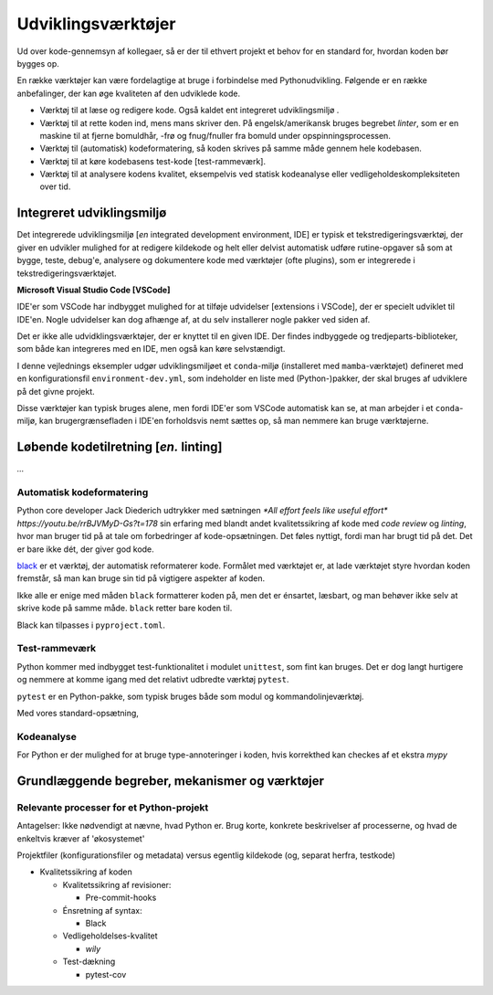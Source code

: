 .. _værktøjer:

===================
Udviklingsværktøjer
===================

Ud over kode-gennemsyn af kollegaer, så er der til ethvert projekt et behov for en standard for, hvordan koden bør bygges op.

En række værktøjer kan være fordelagtige at bruge i forbindelse med Pythonudvikling. Følgende er en række anbefalinger, der kan øge kvaliteten af den udviklede kode.

*   Værktøj til at læse og redigere kode. Også kaldet ent integreret udviklingsmiljø .
*   Værktøj til at rette koden ind, mens mans skriver den. På engelsk/amerikansk bruges begrebet *linter*, som er en maskine til at fjerne bomuldhår, -frø og fnug/fnuller fra bomuld under opspinningsprocessen.
*   Værktøj til (automatisk) kodeformatering, så koden skrives på samme måde gennem hele kodebasen.
*   Værktøj til at køre kodebasens test-kode [test-rammeværk].
*   Værktøj til at analysere kodens kvalitet, eksempelvis ved statisk kodeanalyse eller vedligeholdeskompleksiteten over tid.


Integreret udviklingsmiljø
==========================

Det integrerede udviklingsmiljø [*en* integrated development environment, IDE] er typisk et tekstredigeringsværktøj, der giver en udvikler mulighed for at redigere kildekode og helt eller delvist automatisk udføre rutine-opgaver så som at bygge, teste, debug'e, analysere og dokumentere kode med værktøjer (ofte plugins), som er integrerede i tekstredigeringsværktøjet.

**Microsoft Visual Studio Code [VSCode]**

IDE'er som VSCode har indbygget mulighed for at tilføje udvidelser [extensions i VSCode], der er specielt udviklet til IDE'en. Nogle udvidelser kan dog afhænge af, at du selv installerer nogle pakker ved siden af.

Det er ikke alle udvidklingsværktøjer, der er knyttet til en given IDE. Der findes indbyggede og tredjeparts-biblioteker, som både kan integreres med en IDE, men også kan køre selvstændigt.

I denne vejlednings eksempler udgør udviklingsmiljøet et ``conda``-miljø (installeret med ``mamba``-værktøjet) defineret med en konfigurationsfil ``environment-dev.yml``, som indeholder en liste med (Python-)pakker, der skal bruges af udviklere på det givne projekt.

Disse værktøjer kan typisk bruges alene, men fordi IDE'er som VSCode automatisk kan se, at man arbejder i et ``conda``-miljø, kan brugergrænsefladen i IDE'en forholdsvis nemt sættes op, så man nemmere kan bruge værktøjerne.


Løbende kodetilretning [*en.* linting]
======================================

*...*


Automatisk kodeformatering
--------------------------

Python core developer Jack Diederich udtrykker med sætningen `*All effort feels like useful effort* https://youtu.be/rrBJVMyD-Gs?t=178` sin erfaring med blandt andet kvalitetssikring af kode med *code review* og *linting*, hvor man bruger tid på at tale om forbedringer af kode-opsætningen. Det føles nyttigt, fordi man har brugt tid på det. Det er bare ikke dét, der giver god kode.

`black`_ er et værktøj, der automatisk reformaterer kode. Formålet med værktøjet er, at lade værktøjet styre hvordan koden fremstår, så man kan bruge sin tid på vigtigere aspekter af koden.

Ikke alle er enige med måden ``black`` formatterer koden på, men det er énsartet, læsbart, og man behøver ikke selv at skrive kode på samme måde. ``black`` retter bare koden til.

Black kan tilpasses i ``pyproject.toml``.


.. _`black` : https://github.com/psf/black



Test-rammeværk
--------------

Python kommer med indbygget test-funktionalitet i modulet ``unittest``, som fint kan bruges. Det er dog langt hurtigere og nemmere at komme igang med det relativt udbredte værktøj ``pytest``.


``pytest`` er en Python-pakke, som typisk bruges både som modul og kommandolinjeværktøj.

Med vores standard-opsætning,


Kodeanalyse
-----------

For Python er der mulighed for at bruge type-annoteringer i koden, hvis korrekthed kan checkes af et ekstra `mypy`






Grundlæggende begreber, mekanismer og værktøjer
================================================


Relevante processer for et Python-projekt
-----------------------------------------

Antagelser: Ikke nødvendigt at nævne, hvad Python er. Brug korte, konkrete beskrivelser af processerne, og hvad de enkeltvis kræver af 'økosystemet'

Projektfiler (konfigurationsfiler og metadata) versus egentlig kildekode (og, separat herfra, testkode)

*   Kvalitetssikring af koden

    *   Kvalitetssikring af revisioner:

        *   Pre-commit-hooks

    *   Énsretning af syntax:

        *   Black

    *   Vedligeholdelses-kvalitet

        *   `wily`

    *   Test-dækning

        *   pytest-cov





